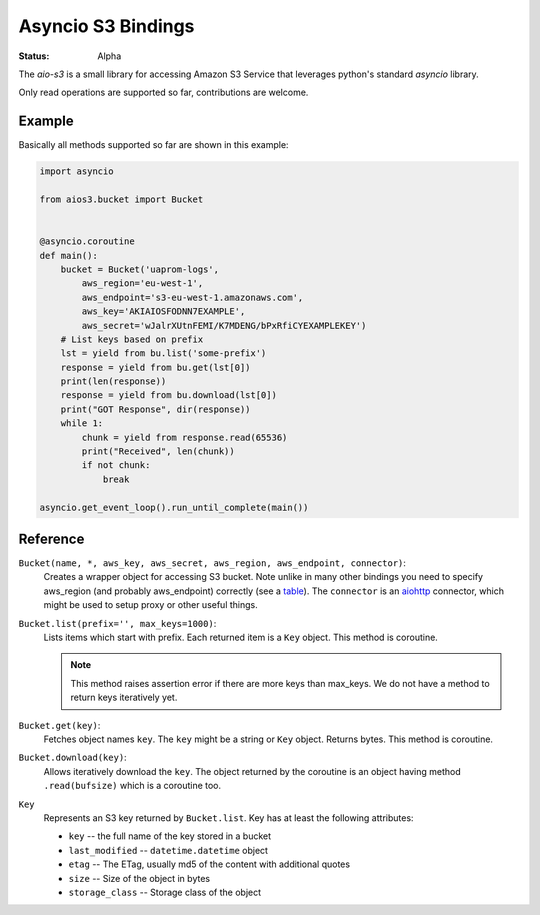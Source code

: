 ===================
Asyncio S3 Bindings
===================

:Status: Alpha

The `aio-s3` is a small library for accessing Amazon S3 Service that leverages
python's standard `asyncio` library.

Only read operations are supported so far, contributions are welcome.


Example
=======

Basically all methods supported so far are shown in this example:

.. code-block:: yaml

    import asyncio

    from aios3.bucket import Bucket


    @asyncio.coroutine
    def main():
        bucket = Bucket('uaprom-logs',
            aws_region='eu-west-1',
            aws_endpoint='s3-eu-west-1.amazonaws.com',
            aws_key='AKIAIOSFODNN7EXAMPLE',
            aws_secret='wJalrXUtnFEMI/K7MDENG/bPxRfiCYEXAMPLEKEY')
        # List keys based on prefix
        lst = yield from bu.list('some-prefix')
        response = yield from bu.get(lst[0])
        print(len(response))
        response = yield from bu.download(lst[0])
        print("GOT Response", dir(response))
        while 1:
            chunk = yield from response.read(65536)
            print("Received", len(chunk))
            if not chunk:
                break

    asyncio.get_event_loop().run_until_complete(main())


Reference
=========

``Bucket(name, *, aws_key, aws_secret, aws_region, aws_endpoint, connector)``:
    Creates a wrapper object for accessing S3 bucket. Note unlike in many
    other bindings you need to specify aws_region (and probably aws_endpoint)
    correctly (see a table_). The ``connector`` is an aiohttp_ connector,
    which might be used to setup proxy or other useful things.

``Bucket.list(prefix='', max_keys=1000)``:
    Lists items which start with prefix. Each returned item is a ``Key``
    object. This method is coroutine.

    .. note:: This method raises assertion error if there are more keys than
       max_keys. We do not have a method to return keys iteratively yet.

``Bucket.get(key)``:
    Fetches object names ``key``. The ``key`` might be a string or ``Key``
    object. Returns bytes. This method is coroutine.

``Bucket.download(key)``:
    Allows iteratively download the ``key``. The object returned by the
    coroutine is an object having method ``.read(bufsize)`` which is a
    coroutine too.

``Key``
    Represents an S3 key returned by ``Bucket.list``. Key has at least the
    following attributes:

    * ``key`` -- the full name of the key stored in a bucket
    * ``last_modified`` -- ``datetime.datetime`` object
    * ``etag`` -- The ETag, usually md5 of the content with additional quotes
    * ``size`` -- Size of the object in bytes
    * ``storage_class`` -- Storage class of the object


.. _table: http://docs.aws.amazon.com/general/latest/gr/rande.html#s3_region
.. _aiohttp: http://aiohttp.readthedocs.org


